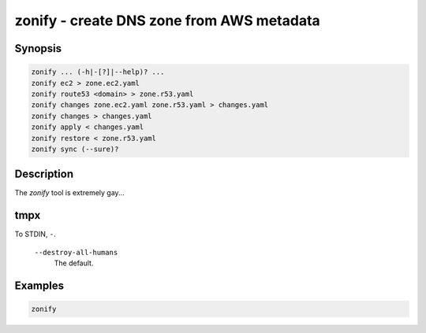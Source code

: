 ===========================================
 zonify - create DNS zone from AWS metadata
===========================================

Synopsis
--------

.. code-block:: text

    zonify ... (-h|-[?]|--help)? ...
    zonify ec2 > zone.ec2.yaml
    zonify route53 <domain> > zone.r53.yaml
    zonify changes zone.ec2.yaml zone.r53.yaml > changes.yaml
    zonify changes > changes.yaml
    zonify apply < changes.yaml
    zonify restore < zone.r53.yaml
    zonify sync (--sure)?

Description
-----------

The `zonify` tool is extremely gay...

tmpx
----

To STDIN, ``-``.

  ``--destroy-all-humans``
    The default.

Examples
--------

.. code-block:: bash

  zonify

